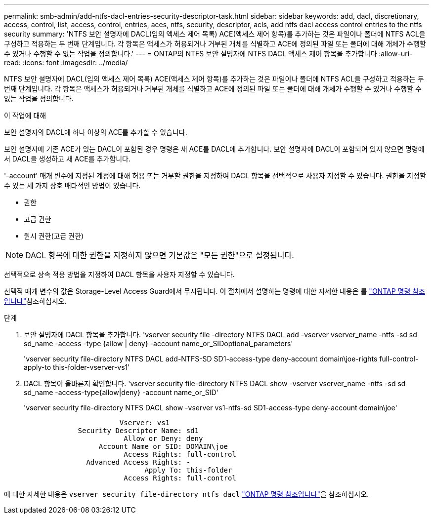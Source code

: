 ---
permalink: smb-admin/add-ntfs-dacl-entries-security-descriptor-task.html 
sidebar: sidebar 
keywords: add, dacl, discretionary, access, control, list, access, control, entries, aces, ntfs, security, descriptor, acls, add ntfs dacl access control entries to the ntfs security 
summary: 'NTFS 보안 설명자에 DACL(임의 액세스 제어 목록) ACE(액세스 제어 항목)를 추가하는 것은 파일이나 폴더에 NTFS ACL을 구성하고 적용하는 두 번째 단계입니다. 각 항목은 액세스가 허용되거나 거부된 개체를 식별하고 ACE에 정의된 파일 또는 폴더에 대해 개체가 수행할 수 있거나 수행할 수 없는 작업을 정의합니다.' 
---
= ONTAP의 NTFS 보안 설명자에 NTFS DACL 액세스 제어 항목을 추가합니다
:allow-uri-read: 
:icons: font
:imagesdir: ../media/


[role="lead"]
NTFS 보안 설명자에 DACL(임의 액세스 제어 목록) ACE(액세스 제어 항목)를 추가하는 것은 파일이나 폴더에 NTFS ACL을 구성하고 적용하는 두 번째 단계입니다. 각 항목은 액세스가 허용되거나 거부된 개체를 식별하고 ACE에 정의된 파일 또는 폴더에 대해 개체가 수행할 수 있거나 수행할 수 없는 작업을 정의합니다.

.이 작업에 대해
보안 설명자의 DACL에 하나 이상의 ACE를 추가할 수 있습니다.

보안 설명자에 기존 ACE가 있는 DACL이 포함된 경우 명령은 새 ACE를 DACL에 추가합니다. 보안 설명자에 DACL이 포함되어 있지 않으면 명령에서 DACL을 생성하고 새 ACE를 추가합니다.

'-account' 매개 변수에 지정된 계정에 대해 허용 또는 거부할 권한을 지정하여 DACL 항목을 선택적으로 사용자 지정할 수 있습니다. 권한을 지정할 수 있는 세 가지 상호 배타적인 방법이 있습니다.

* 권한
* 고급 권한
* 원시 권한(고급 권한)


[NOTE]
====
DACL 항목에 대한 권한을 지정하지 않으면 기본값은 "모든 권한"으로 설정됩니다.

====
선택적으로 상속 적용 방법을 지정하여 DACL 항목을 사용자 지정할 수 있습니다.

선택적 매개 변수의 값은 Storage-Level Access Guard에서 무시됩니다. 이 절차에서 설명하는 명령에 대한 자세한 내용은 를 link:https://docs.netapp.com/us-en/ontap-cli/["ONTAP 명령 참조입니다"^]참조하십시오.

.단계
. 보안 설명자에 DACL 항목을 추가합니다. 'vserver security file -directory NTFS DACL add -vserver vserver_name -ntfs -sd sd sd_name -access -type {allow | deny} -account name_or_SIDoptional_parameters'
+
'vserver security file-directory NTFS DACL add-NTFS-SD SD1-access-type deny-account domain\joe-rights full-control-apply-to this-folder-vserver-vs1'

. DACL 항목이 올바른지 확인합니다. 'vserver security file-directory NTFS DACL show -vserver vserver_name -ntfs -sd sd sd_name -access-type{allow|deny} -account name_or_SID'
+
'vserver security file-directory NTFS DACL show -vserver vs1-ntfs-sd SD1-access-type deny-account domain\joe'

+
[listing]
----
                       Vserver: vs1
             Security Descriptor Name: sd1
                        Allow or Deny: deny
                  Account Name or SID: DOMAIN\joe
                        Access Rights: full-control
               Advanced Access Rights: -
                             Apply To: this-folder
                        Access Rights: full-control
----


에 대한 자세한 내용은 `vserver security file-directory ntfs dacl` link:https://docs.netapp.com/us-en/ontap-cli/search.html?q=vserver+security+file-directory+ntfs+dacl["ONTAP 명령 참조입니다"^]을 참조하십시오.
